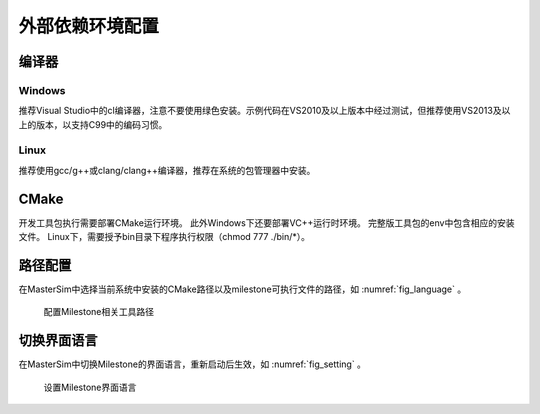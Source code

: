 外部依赖环境配置
================

编译器
------

Windows
^^^^^^^
推荐Visual Studio中的cl编译器，注意不要使用绿色安装。示例代码在VS2010及以上版本中经过测试，但推荐使用VS2013及以上的版本，以支持C99中的编码习惯。

Linux
^^^^^
推荐使用gcc/g++或clang/clang++编译器，推荐在系统的包管理器中安装。

CMake
------
开发工具包执行需要部署CMake运行环境。
此外Windows下还要部署VC++运行时环境。
完整版工具包的env中包含相应的安装文件。
Linux下，需要授予bin目录下程序执行权限（chmod 777 ./bin/\*）。

路径配置
--------
在MasterSim中选择当前系统中安装的CMake路径以及milestone可执行文件的路径，如 :numref:`fig_language` 。

.. _fig_setting:
.. figure:: setting.png
    :scale: 75%

    配置Milestone相关工具路径

切换界面语言
------------
在MasterSim中切换Milestone的界面语言，重新启动后生效，如 :numref:`fig_setting` 。

.. _fig_language:
.. figure:: language.png
    :scale: 75%

    设置Milestone界面语言

